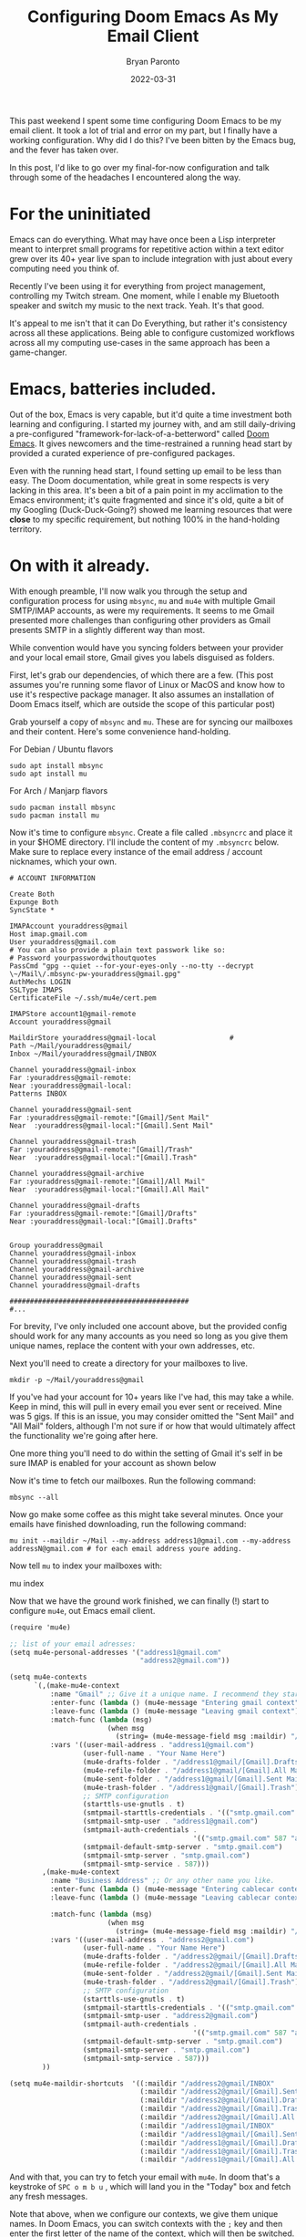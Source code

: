 #+TITLE: Configuring Doom Emacs As My Email Client
#+DATE: 2022-03-31
#+PUBLISHED: true
#+AUTHOR: Bryan Paronto
#+CATEGORY: posts
#+EMAIL: bryan@cablecar.digital
#+TAGS: emacs mu4e configs

This past weekend I spent some time configuring Doom Emacs to be my email client. It took a lot of trial and error on my part, but I finally have a working configuration. Why did I do this? I've been bitten by the Emacs bug, and the fever has taken over.

In this post, I'd like to go over my final-for-now configuration and talk through some of the headaches I encountered along the way.

* For the uninitiated

Emacs can do everything. What may have once been a Lisp interpreter meant to interpret small programs for repetitive action within a text editor grew over its 40+ year live span to include integration with just about every computing need you think of.

Recently I've been using it for everything from project management, controlling my Twitch stream. One moment, while I enable my Bluetooth speaker and switch my music to the next track. Yeah. It's that good.

It's appeal to me isn't that it can Do Everything, but rather it's consistency across all these applications. Being able to configure customized workflows across all my computing use-cases in the same approach has been a game-changer.

* Emacs, batteries included.

Out of the box, Emacs is very capable, but it'd quite a time investment both learning and configuring. I started my journey with, and am still daily-driving a pre-configured "framework-for-lack-of-a-betterword" called [[https://github.com/hlissner/doom-emacs][Doom Emacs]]. It gives newcomers and the time-restrained a running head start by provided a curated experience of pre-configured packages.

Even with the running head start, I found setting up email to be less than easy. The Doom documentation, while great in some respects is very lacking in this area. It's been a  bit of a pain point in my acclimation to the Emacs environment; it's quite fragmented and since it's old, quite a bit of my Googling (Duck-Duck-Going?) showed me learning resources that were *close* to my specific requirement, but nothing 100% in the hand-holding territory.

* On with it already.
With enough preamble, I'll now walk you through the setup and configuration process for using =mbsync=, =mu= and =mu4e= with multiple Gmail SMTP/IMAP accounts, as were my requirements. It seems to me Gmail presented more challenges than configuring other providers as Gmail presents SMTP in a slightly different way than most.

While convention would have you syncing folders between your provider and your local email store, Gmail gives you labels disguised as folders.

First, let's grab our dependencies, of which there are a few. (This post assumes you're running some flavor of Linux or MacOS and know how to use it's respective package manager. It also assumes an installation of Doom Emacs itself, which are outside the scope of this particular post)

Grab yourself a copy of =mbsync= and =mu=. These are for syncing our mailboxes and their content. Here's some convenience hand-holding.


For Debian / Ubuntu flavors
#+begin_src shell
sudo apt install mbsync
sudo apt install mu
#+end_src

For Arch / Manjarp flavors
#+begin_src shell
sudo pacman install mbsync
sudo pacman install mu
#+end_src

Now it's time to configure =mbsync=. Create a file called =.mbsyncrc= and place it in your $HOME directory. I'll include the content of my =.mbsyncrc= below. Make sure to replace every instance of the email address / account nicknames, which your own.

#+begin_src shell
# ACCOUNT INFORMATION

Create Both
Expunge Both
SyncState *

IMAPAccount youraddress@gmail
Host imap.gmail.com
User youraddress@gmail.com
# You can also provide a plain text passwork like so:
# Password yourpasswordwithoutquotes
PassCmd "gpg --quiet --for-your-eyes-only --no-tty --decrypt \~/Mail\/.mbsync-pw-youraddress@gmail.gpg"
AuthMechs LOGIN
SSLType IMAPS
CertificateFile ~/.ssh/mu4e/cert.pem

IMAPStore account1@gmail-remote
Account youraddress@gmail

MaildirStore youraddress@gmail-local                  #
Path ~/Mail/youraddress@gmail/
Inbox ~/Mail/youraddress@gmail/INBOX

Channel youraddress@gmail-inbox
Far :youraddress@gmail-remote:
Near :youraddress@gmail-local:
Patterns INBOX

Channel youraddress@gmail-sent
Far :youraddress@gmail-remote:"[Gmail]/Sent Mail"
Near  :youraddress@gmail-local:"[Gmail].Sent Mail"

Channel youraddress@gmail-trash
Far :youraddress@gmail-remote:"[Gmail]/Trash"
Near  :youraddress@gmail-local:"[Gmail].Trash"

Channel youraddress@gmail-archive
Far :youraddress@gmail-remote:"[Gmail]/All Mail"
Near  :youraddress@gmail-local:"[Gmail].All Mail"

Channel youraddress@gmail-drafts
Far :youraddress@gmail-remote:"[Gmail]/Drafts"
Near :youraddress@gmail-local:"[Gmail].Drafts"


Group youraddress@gmail
Channel youraddress@gmail-inbox
Channel youraddress@gmail-trash
Channel youraddress@gmail-archive
Channel youraddress@gmail-sent
Channel youraddress@gmail-drafts

############################################
#...
#+end_src

For brevity, I've only included one account above, but the provided config should work for any many accounts as you need so long as you give them unique names, replace the content with your own addresses, etc.

Next you'll need to create a directory for your mailboxes to live.

#+begin_src shell
mkdir -p ~/Mail/youraddress@gmail
#+end_src

 If you've had your account for 10+ years like I've had, this may take a while. Keep in mind, this will pull in every email you ever sent or received. Mine was 5 gigs. If this is an issue, you may consider omitted the "Sent Mail" and "All Mail" folders, although I'm not sure if or how that would ultimately affect the functionality we're going after here.

 One more thing you'll need to do within the setting of Gmail it's self in be sure IMAP is enabled for your account as shown below

 [[https://bryanparontodotcom.s3.amazonaws.com/gmail-settings-imap.png]]


 Now it's time to fetch our mailboxes. Run the following command:

 #+begin_src shell
mbsync --all
 #+end_src

Now go make some coffee as this might take several minutes. Once your emails have finished downloading, run the following command:

#+begin_src shell
mu init --maildir ~/Mail --my-address address1@gmail.com --my-address addressN@gmail.com # for each email address youre adding.
#+end_src

Now tell =mu= to index your mailboxes with:
#+being_src shell
mu index
#+end_src

Now that we have the ground work finished, we can finally (!) start to configure =mu4e=, out Emacs email client.

#+begin_src scheme
(require 'mu4e)

;; list of your email adresses:
(setq mu4e-personal-addresses '("address1@gmail.com"
                                "address2@gmail.com"))

(setq mu4e-contexts
      `(,(make-mu4e-context
          :name "Gmail" ;; Give it a unique name. I recommend they start with a different letter than the second one.
          :enter-func (lambda () (mu4e-message "Entering gmail context"))
          :leave-func (lambda () (mu4e-message "Leaving gmail context"))
          :match-func (lambda (msg)
                        (when msg
                          (string= (mu4e-message-field msg :maildir) "/address1@gmail")))
          :vars '((user-mail-address . "address1@gmail.com")
                  (user-full-name . "Your Name Here")
                  (mu4e-drafts-folder . "/address1@gmail/[Gmail].Drafts")
                  (mu4e-refile-folder . "/address1@gmail/[Gmail].All Mail")
                  (mu4e-sent-folder . "/address1@gmail/[Gmail].Sent Mail")
                  (mu4e-trash-folder . "/address1@gmail/[Gmail].Trash")
                  ;; SMTP configuration
                  (starttls-use-gnutls . t)
                  (smtpmail-starttls-credentials . '(("smtp.gmail.com" 587 nil nil)))
                  (smtpmail-smtp-user . "address1@gmail.com")
                  (smtpmail-auth-credentials .
                                             '(("smtp.gmail.com" 587 "address1@gmail.com" nil)))
                  (smtpmail-default-smtp-server . "smtp.gmail.com")
                  (smtpmail-smtp-server . "smtp.gmail.com")
                  (smtpmail-smtp-service . 587)))
        ,(make-mu4e-context
          :name "Business Address" ;; Or any other name you like.
          :enter-func (lambda () (mu4e-message "Entering cablecar context"))
          :leave-func (lambda () (mu4e-message "Leaving cablecar context"))

          :match-func (lambda (msg)
                        (when msg
                          (string= (mu4e-message-field msg :maildir) "/address2@gmail")))
          :vars '((user-mail-address . "address2@gmail.com")
                  (user-full-name . "Your Name Here")
                  (mu4e-drafts-folder . "/address2@gmail/[Gmail].Drafts")
                  (mu4e-refile-folder . "/address2@gmail/[Gmail].All Mail")
                  (mu4e-sent-folder . "/address2@gmail/[Gmail].Sent Mail")
                  (mu4e-trash-folder . "/address2@gmail/[Gmail].Trash")
                  ;; SMTP configuration
                  (starttls-use-gnutls . t)
                  (smtpmail-starttls-credentials . '(("smtp.gmail.com" 587 nil nil)))
                  (smtpmail-smtp-user . "address2@gmail.com")
                  (smtpmail-auth-credentials .
                                             '(("smtp.gmail.com" 587 "address2@gmail.com" nil)))
                  (smtpmail-default-smtp-server . "smtp.gmail.com")
                  (smtpmail-smtp-server . "smtp.gmail.com")
                  (smtpmail-smtp-service . 587)))
        ))

(setq mu4e-maildir-shortcuts  '((:maildir "/address2@gmail/INBOX"               :key ?i)
                                (:maildir "/address2@gmail/[Gmail].Sent Mail"   :key ?s)
                                (:maildir "/address2@gmail/[Gmail].Drafts"      :key ?d)
                                (:maildir "/address2@gmail/[Gmail].Trash"       :key ?t)
                                (:maildir "/address2@gmail/[Gmail].All Mail"    :key ?a)
                                (:maildir "/address1@gmail/INBOX"               :key ?I)
                                (:maildir "/address1@gmail/[Gmail].Sent Mail"   :key ?S)
                                (:maildir "/address1@gmail/[Gmail].Drafts"      :key ?D)
                                (:maildir "/address1@gmail/[Gmail].Trash"       :key ?T)
                                (:maildir "/address1@gmail/[Gmail].All Mail"    :key ?A)))

#+end_src

And with that, you can try to fetch your email with =mu4e=. In doom that's a keystroke of =SPC o m b u= , which will land you in the "Today" box and fetch any fresh messages.

Note that above, when we configure our contexts, we give them unique names. In Doom Emacs, you can switch contexts with the =;= key and then enter the first letter of the name of the context, which will then be switched.

* Wrapping Up

Hopefully this post will save you a good bit of time and frustration that I ended up encountering myself. My biggest piece of advice here would be to follow the mailbox naming conventions laid out here, as naming them something else will cause those Mailbox names to be created inside Gmail, and also duplicate their contents within Gmail too. It took me *several* tries to get that right, wasting a lot of time and bandwidth in the meantime. Happy Hacking!
